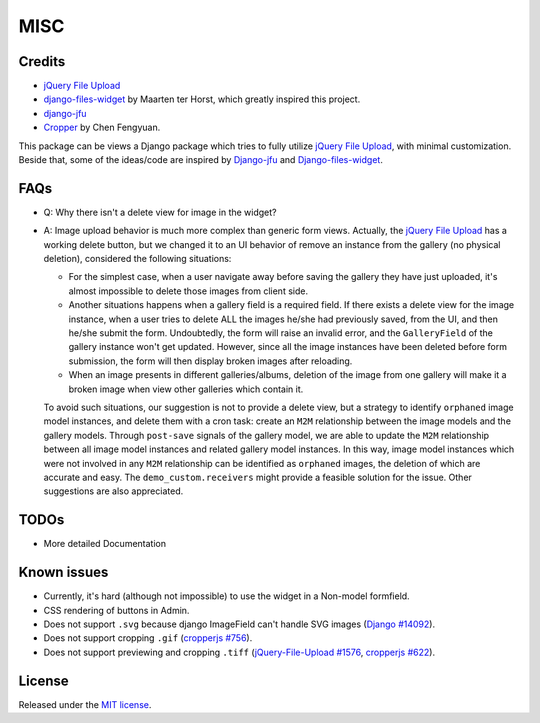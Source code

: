 MISC
======

Credits
**********

-  `jQuery File
   Upload <https://github.com/blueimp/jQuery-File-Upload/wiki/Options>`_
-  `django-files-widget <https://github.com/TND/django-files-widget>`_
   by Maarten ter Horst, which greatly inspired this project.
-  `django-jfu <https://github.com/Alem/django-jfu>`_
-  `Cropper <https://fengyuanchen.github.io/cropper>`_ by Chen Fengyuan.

This package can be views a Django package which tries to fully utilize `jQuery File Upload <https://github.com/blueimp/jQuery-File-Upload/wiki/Options>`_, with minimal customization.
Beside that, some of the ideas/code are inspired by `Django-jfu <https://github.com/Alem/django-jfu>`_ and `Django-files-widget <https://github.com/TND/django-files-widget>`_.


.. _faq:

FAQs
**********
- Q: Why there isn't a delete view for image in the widget?

- A: Image upload behavior is much more complex than generic form views. Actually, the `jQuery File Upload <https://github.com/blueimp/jQuery-File-Upload/wiki/Options>`_
  has a working delete button, but we changed it to an UI behavior of remove an instance from the gallery (no physical deletion),
  considered the following situations:

  - For the simplest case, when a user navigate away before saving the gallery they have just uploaded,
    it's almost impossible to delete those images from client side.

  - Another situations happens when a gallery field is a required field. If there exists a delete view for the image instance,
    when a user tries to delete ALL the images he/she had previously saved, from the UI, and then he/she submit the form.
    Undoubtedly, the form will raise an invalid error, and the ``GalleryField`` of the gallery instance won't get updated.
    However, since all the image instances have been deleted before form submission,
    the form will then display broken images after reloading.

  - When an image presents in different galleries/albums, deletion of the image from one gallery
    will make it a broken image when view other galleries which contain it.

  To avoid such situations, our suggestion is not to provide a delete view,
  but a strategy to identify ``orphaned`` image model instances, and
  delete them with a cron task: create an ``M2M`` relationship between the image models and the
  gallery models. Through ``post-save`` signals of the gallery model, we are able to update the ``M2M`` relationship
  between all image model instances and related gallery model instances. In this way, image model instances which were not
  involved in any ``M2M`` relationship can be identified as ``orphaned`` images, the deletion of which are accurate and easy.
  The ``demo_custom.receivers`` might provide a feasible solution for the issue. Other suggestions are also appreciated.


TODOs
**********

-  More detailed Documentation

Known issues
********************

-  Currently, it's hard (although not impossible) to use the widget in a Non-model formfield.
-  CSS rendering of buttons in Admin.
-  Does not support ``.svg`` because django ImageField can't handle SVG images (`Django #14092 <https://code.djangoproject.com/ticket/14092>`__).
-  Does not support cropping ``.gif`` (`cropperjs #756 <https://github.com/fengyuanchen/cropperjs/issues/756>`__).
-  Does not support previewing and cropping ``.tiff`` (`jQuery-File-Upload #1576 <https://github.com/blueimp/jQuery-File-Upload/issues/1576>`__,  `cropperjs #622 <https://github.com/fengyuanchen/cropperjs/issues/622>`__).


License
**********
Released under the `MIT license <https://opensource.org/licenses/MIT>`__.
